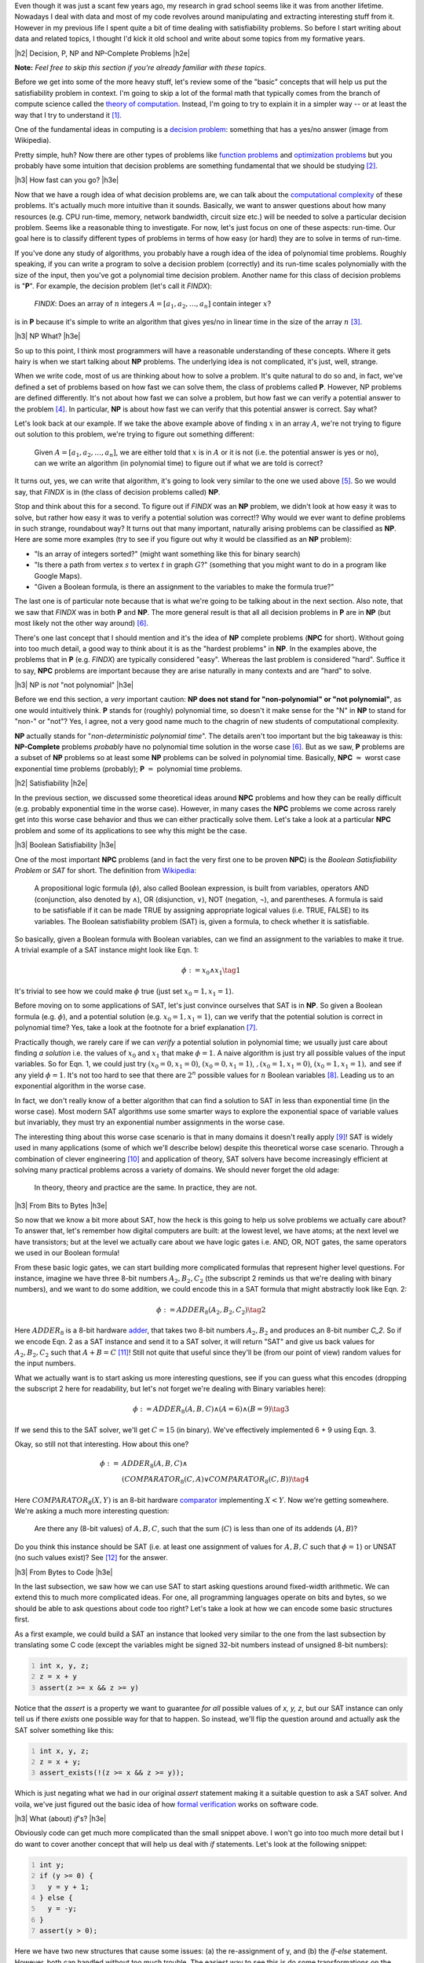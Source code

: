 .. title: Accessible Satisfiability
.. slug: accessible-satisfiability
.. date: 2015-09-21 21:28:04 UTC-04:00
.. tags: NP-Complete, SAT, Boolean, formal, verification, mathjax
.. category: 
.. link: 
.. description: An overview of NP-Complete problems and Boolean Satisfiability with some practical applications.
.. type: text

.. |br| raw:: html

   <br />

.. |H2| raw:: html

   <br><h3>

.. |H2e| raw:: html

   </h3>

.. |H3| raw:: html

   <h4>

.. |H3e| raw:: html

   </h4>


Even though it was just a scant few years ago, my research in grad school seems
like it was from another lifetime.  Nowadays I deal with data and most of my
code revolves around manipulating and extracting interesting stuff from it.
However in my previous life I spent quite a bit of time dealing with
satisfiability problems.  So before I start writing about data and related
topics, I thought I'd kick it old school and write about some topics from my
formative years.

.. TEASER_END

|h2| Decision, P, NP and NP-Complete Problems |h2e|

**Note:** *Feel free to skip this section if you're already familiar with these
topics.*

Before we get into some of the more heavy stuff, let's review some of the
"basic" concepts that will help us put the satisfiability problem in context.
I'm going to skip a lot of the formal math that typically comes from the branch
of compute science called the `theory of computation
<https://en.wikipedia.org/wiki/Theory_of_computation>`_.  Instead, I'm going to
try to explain it in a simpler way -- or at least the way that I try to
understand it [1]_.

One of the fundamental ideas in computing is a `decision problem
<https://en.wikipedia.org/wiki/Decision_problem>`_: something that has a yes/no
answer (image from Wikipedia).

.. image:: /images/decision_problem.png
   :height: 250px
   :alt: decision problem
   :align: center

Pretty simple, huh?  Now there are other types of problems like `function
problems <https://en.wikipedia.org/wiki/Function_problem>`_ and `optimization
problems <https://en.wikipedia.org/wiki/Optimization_problem>`_ but you
probably have some intuition that decision problems are something
fundamental that we should be studying [2]_.

|h3| How fast can you go? |h3e|

Now that we have a rough idea of what decision problems are, we can talk about the
`computational complexity <https://en.wikipedia.org/wiki/Computational_complexity_theory>`_
of these problems.  It's actually much more intuitive than it sounds.  Basically,
we want to answer questions about how many resources (e.g. CPU run-time,
memory, network bandwidth, circuit size etc.) will be needed to solve a
particular decision problem.  Seems like a reasonable thing to investigate.  
For now, let's just focus on one of these aspects: run-time.  Our goal here is
to classify different types of problems in terms of how easy (or hard) they are
to solve in terms of run-time.

If you've done any study of algorithms, you probably have a rough idea of the
idea of polynomial time problems.  Roughly speaking, if you can write a program
to solve a decision problem (correctly) and its run-time scales polynomially
with the size of the input, then you've got a polynomial time decision problem.
Another name for this class of decision problems is "**P**".
For example, the decision problem (let's call it `FINDX`):

    `FINDX`: Does an array of :math:`n` integers :math:`A = [a_1, a_2, \ldots, a_n]` contain integer :math:`x`?

is in **P** because it's simple to write an algorithm that gives yes/no in
linear time in the size of the array :math:`n` [3]_.

|h3| NP What? |h3e|

So up to this point, I think most programmers will have a reasonable
understanding of these concepts.  Where it gets hairy is when we start talking
about **NP** problems.  The underlying idea is not complicated, it's just,
well, strange.

When we write code, most of us are thinking about how to solve a problem.  It's
quite natural to do so and, in fact, we've defined a set of problems based on
how fast we can solve them, the class of problems called **P**.  However,
NP problems are defined differently.  It's not about how fast we can solve a
problem, but how fast we can verify a potential answer to the problem [4]_.
In particular, **NP** is about how fast we can verify that this potential
answer is correct.  Say what?

Let's look back at our example.  If we take the above example above of finding
:math:`x` in an array :math:`A`, we're not trying to figure out
solution to this problem, we're trying to figure out something different: 

    Given :math:`A = [a_1, a_2, \ldots, a_n]`, we are either told that
    :math:`x` is in :math:`A` or it is not (i.e. the potential answer is yes or
    no), can we write an algorithm (in polynomial time) to figure out if what
    we are told is correct?

It turns out, yes, we can write that algorithm, it's going to look very similar
to the one we used above [5]_.  So we would say, that `FINDX` is in (the class
of decision problems called) **NP**.

Stop and think about this for a second.  To figure out if `FINDX` was an **NP**
problem, we didn't look at how easy it was to solve, but rather how easy it was
to verify a potential solution was correct!?  Why would we ever want to define
problems in such strange, roundabout way?  It turns out that many important,
naturally arising problems can be classified as **NP**.  
Here are some more examples (try to see if you figure out why it would be
classified as an **NP** problem):

* "Is an array of integers sorted?" (might want something like this for binary search)
* "Is there a path from vertex :math:`s` to vertex :math:`t` in graph :math:`G`?" (something that you might want to do in a program like Google Maps).
* "Given a Boolean formula, is there an assignment to the variables to make the formula true?"
  
The last one is of particular note because that is what we're going to be
talking about in the next section.  Also note, that we saw that `FINDX` was 
in both **P** and **NP**.  The more general result is that all all decision
problems in **P** are in **NP** (but most likely not the other way around) [6]_.

There's one last concept that I should mention and it's the idea of **NP**
complete problems (**NPC** for short).  Without going into too much detail, a good way to think
about it is as the "hardest problems" in **NP**.  In the examples above, the
problems that in **P** (e.g. `FINDX`) are typically considered "easy".  Whereas
the last problem is considered "hard".  Suffice it to say, **NPC** problems
are important because they are arise naturally in many contexts and are "hard"
to solve.

|h3| NP is *not* "not polynomial" |h3e|

Before we end this section, a *very* important caution: **NP does not stand
for "non-polynomial" or "not polynomial"**, as one would intuitively think.
**P** stands for (roughly) polynomial time, so doesn't it make sense for the
"N" in **NP** to stand for "non-" or "not"?  Yes, I agree, not a very good name
much to the chagrin of new students of computational complexity.

**NP** actually stands for "*non-deterministic polynomial time*".  The details
aren't too important but the big takeaway is this: **NP-Complete** problems *probably*
have no polynomial time solution in the worse case [6]_.  But as we saw, **P**
problems are a subset of **NP** problems so at least some **NP** problems can
be solved in polynomial time.  Basically, 
**NPC** :math:`\approx` worst case exponential time problems (probably);
**P** :math:`=` polynomial time problems.


|h2| Satisfiability |h2e|

In the previous section, we discussed some theoretical ideas around **NPC**
problems and how they can be really difficult (e.g. probably exponential time
in the worse case).  However, in many cases the **NPC** problems we come across
rarely get into this worse case behavior and thus we can either practically
solve them.  Let's take a look at a particular **NPC** problem and some of its
applications to see why this might be the case.

|h3| Boolean Satisfiability |h3e|

One of the most important **NPC** problems (and in fact the very first one
to be proven **NPC**) is the *Boolean Satisfiability Problem* or *SAT* for short.
The definition from `Wikipedia <https://en.wikipedia.org/wiki/Boolean_satisfiability_problem>`_:

    A propositional logic formula (:math:`\phi`), also called Boolean expression, is built from
    variables, operators AND (conjunction, also denoted by ∧), OR (disjunction, ∨),
    NOT (negation, ¬), and parentheses. A formula is said to be satisfiable if it
    can be made TRUE by assigning appropriate logical values (i.e. TRUE, FALSE) to
    its variables. The Boolean satisfiability problem (SAT) is, given a formula, to
    check whether it is satisfiable. 

So basically, given a Boolean formula with Boolean variables, can we find an
assignment to the variables to make it true.  A trivial example of a SAT
instance might look like Eqn. 1:

.. math::

   \phi := x_0 \wedge x_1 \tag{1}

It's trivial to see how we could make :math:`\phi` true (just set :math:`x_0=1, x_1=1`).

Before moving on to some applications of SAT, let's just convince ourselves
that SAT is in **NP**.  So given a Boolean formula (e.g. :math:`\phi`), and a
potential solution (e.g. :math:`x_0=1, x_1=1`), can we verify that the
potential solution is correct in polynomial time?  Yes, take a look at the
footnote for a brief explanation [7]_.

Practically though, we rarely care if we can *verify* a potential solution
in polynomial time; we usually just care about finding *a solution* 
i.e. the values of :math:`x_0` and :math:`x_1` that make :math:`\phi=1`.
A naive algorithm is just try all possible values of the input variables.
So for Eqn. 1, we could just try :math:`(x_0=0, x_1=0)`, :math:`(x_0=0, x_1=1)`,
:math:`,(x_0=1, x_1=0)`, :math:`(x_0=1, x_1=1),`
and see if any yield :math:`\phi=1`.  
It's not too hard to see that there are :math:`2^n` possible values for
:math:`n` Boolean variables [8]_.  Leading us to an exponential algorithm in
the worse case.  

In fact, we don't really know of a better algorithm that can find a solution to
SAT in less than exponential time (in the worse case).  Most modern SAT
algorithms use some smarter ways to explore the exponential space of variable
values but invariably, they must try an exponential number assignments in the
worse case.  

The interesting thing about this worse case scenario is that in many domains it
doesn't really apply [9]_!  SAT is widely used in many applications (some of which
we'll describe below) despite this theoretical worse case scenario.  Through
a combination of clever engineering [10]_ and application of theory, SAT
solvers have become increasingly efficient at solving many practical problems
across a variety of domains.  We should never forget the old adage:

    In theory, theory and practice are the same. In practice, they are not.

|h3| From Bits to Bytes |h3e|

So now that we know a bit more about SAT, how the heck is this going to help us
solve problems we actually care about?  To answer that, let's remember how 
digital computers are built: at the lowest level, we have atoms; at the next
level we have transistors; but at the level we actually care about we have
logic gates i.e. AND, OR, NOT gates, the same operators we used in our Boolean
formula!

From these basic logic gates, we can start building more complicated formulas
that represent higher level questions.  For instance, imagine we have
three 8-bit numbers :math:`A_2, B_2, C_2` (the subscript 2 reminds us that
we're dealing with binary numbers), and we want to do some addition, we could
encode this in a SAT formula that might abstractly look like Eqn. 2:

.. math::

   \phi := ADDER_8(A_2, B_2, C_2) \tag{2}

Here :math:`ADDER_8` is a 8-bit hardware `adder <https://en.wikipedia.org/wiki/Adder_%28electronics%29>`_,
that takes two 8-bit numbers :math:`A_2, B_2` and produces an 8-bit number `C_2`.
So if we encode Eqn. 2 as a SAT instance and send it to a SAT solver, it will
return "SAT" and give us back values for :math:`A_2, B_2, C_2` such that :math:`A + B = C` [11]_!
Still not quite that useful since they'll be (from our point of view) random
values for the input numbers.  

What we actually want is to start asking us more interesting questions,
see if you can guess what this encodes (dropping the subscript 2 here
for readability, but let's not forget we're dealing with Binary variables here):

.. math::

   \phi := ADDER_8(A, B, C) \wedge (A = 6) \wedge (B = 9) \tag{3}

If we send this to the SAT solver, we'll get :math:`C=15` (in binary).
We've effectively implemented 6 + 9 using Eqn. 3.

Okay, so still not that interesting.  How about this one?

.. math::

   \phi := & ADDER_8(A, B, C) \wedge \\
           & (COMPARATOR_8(C, A) \vee COMPARATOR_8(C, B)) \tag{4}

Here :math:`COMPARATOR_8(X,Y)` is an 8-bit hardware `comparator <https://en.wikipedia.org/wiki/Digital_comparator>`_
implementing :math:`X < Y`.  Now we're getting somewhere.  We're asking a much
more interesting question: 

    Are there any (8-bit values) of :math:`A, B, C`, such that the sum
    (:math:`C`) is less than one of its addends (:math:`A, B`)?
    
Do you think this instance should be SAT (i.e. at least one assignment of
values for :math:`A, B, C` such that :math:`\phi=1`) or UNSAT (no such values
exist)? See [12]_ for the answer.

|h3| From Bytes to Code |h3e|

In the last subsection, we saw how we can use SAT to start asking questions
around fixed-width arithmetic.  We can extend this to much more complicated
ideas.  For one, all programming languages operate on bits and bytes, so we 
should be able to ask questions about code too right?  Let's take a look
at how we can encode some basic structures first.

As a first example, we could build a SAT an instance that looked very similar
to the one from the last subsection by translating some C code (except the 
variables might be signed 32-bit numbers instead of unsigned 8-bit numbers):

.. code:: c
   :number-lines:

   int x, y, z;
   z = x + y
   assert(z >= x && z >= y)

Notice that the `assert` is a property we want to guarantee *for all* possible
values of `x, y, z`, but our SAT instance can only tell us if there *exists* one
possible way for that to happen.  So instead, we'll flip the question around
and actually ask the SAT solver something like this:

.. code:: c
   :number-lines:

   int x, y, z;
   z = x + y;
   assert_exists(!(z >= x && z >= y));

Which is just negating what we had in our original `assert` statement making
it a suitable question to ask a SAT solver.  And voila, we've just figured out
the basic idea of how `formal verification <https://en.wikipedia.org/wiki/Formal_verification>`_
works on software code.

|h3| What (about) `if`'s? |h3e|

Obviously code can get much more complicated than the small snippet above.
I won't go into too much more detail but I do want to cover another concept 
that will help us deal with `if` statements.  Let's look at the following
snippet:

.. code:: c
   :number-lines:

   int y;
   if (y >= 0) {
     y = y + 1;
   } else {
     y = -y;
   }
   assert(y > 0);

Here we have two new structures that cause some issues: (a) the re-assignment
of y, and (b) the `if-else` statement.  However, both can handled without too
much trouble.  The easiest way to see this is do some transformations on the
code to make it more amenable to a SAT solver.  Here's one way to do it:

.. code:: c
   :number-lines:

   int y_1, y_2;
   y_2b = y_1 + 1;
   y_2a = -y_1;
   if (y >= 0) {
     y_3 = y_2b;
   } else {
     y_3 = y_2a;
   }
   assert(y_3 > 0)

There are a couple of things going on here.  First, we use a bunch
of intermediate variables for all of the computations that we're doing.
Remember, we have to translate this code down to bits (binary variables)
that must all exist within one Boolean formula.  There is no concept of
sequential time, so we must just have variables to represent every intermediate
computation we do.  This is not unlike how we think about building digital
logic.

Second, we use a hardware structure called a `multiplexor <https://en.wikipedia.org/wiki/Multiplexer>`_
that effectively implements an `if-else` statement.  It can be built from logic gates,
so we'll have no trouble putting it into our Boolean formula.
Here's an image from Wikipedia that visualizes it: 

.. image:: /images/mux.png
   :height: 250px
   :alt: multiplexor
   :align: center

Here, we set :math:`A=y\_2a, B=y\_2b, Z=y\_3, and S_0=(y>=0)`.  When
:math:`S_0=0`, it constrains (remember we're in the context of a Boolean
formula) :math:`Z` to :math:`A`, when :math:`S_0=1`, it constrains :math:`Z` to
:math:`B`.

Putting this all together, we could build a large Boolean formula that effectively
asks the question:

    Is it possible for :math:`y\_3` to be less than 0 for the above code snippet?

Pretty cool huh?  Of course, industrial strength formal verification tools will
use much more complicated techniques and can handle many more types of code
structures (like loops).  One of the big limitations (and probably a big research area)
is scaling these problems.  You can imagine that trying to ask questions
about the Linux kernel might become untenable due to the size of the problem.

If you're interested you should check out the `SAT conference <http://www.satisfiability.org/>`_
where they have many more interesting types of topics around satisfiability
and its applications.


|h3| Satisfiability Module Theories |h3e|

One last idea that I want to talk about before we end this section is that
of other types of satisfiability problems.  In the above discussion,
we talked exclusively about Boolean Satisfiability -- formulas that exclusively
use Boolean variables.  However, there are many more types of satisfiability
problems.  One quite natural extension is instead of just using Boolean
variables, replace them with other types of "things" like real numbers,
integers, list, arrays etc.  These "things" are more formally called 
`theories <https://en.wikipedia.org/wiki/Theory_%28mathematical_logic%29>`_,
and allow us to ask higher level "questions" rather than trying to 
convert everything down to the bit level.  These satisfiability
decision problems are usually referred to as 
`satisfiability modulo theories (SMT)
<https://en.wikipedia.org/wiki/Satisfiability_modulo_theories>`_ problems.

One interesting thing to note is that while you might expect that
this higher level of abstraction would allow us to solve problems
more efficiently, the solvers for these other types of SAT problems are much
more complicated.  This complexity causes some issues in trying to find good
heuristics to efficiently solve these types of problems.  In many cases, the
best solution is still to just reduce your problem down to bits and use Boolean
SAT, which can do much more fine grained optimizations.  In fact, many SMT
solvers do use a Boolean SAT solver as the underlying solving engine (with some
nice things on top).

|h2| Conclusion |h2e|

I spent quite a few years learning about SAT and its applications.
It's quite an elegant topic because it is a direct application
of what appears to be a rather theoretical but core problem of computer
science.  Hopefully this article helps introduce some of the ideas that took me
years to digest in an easy to understand way.  Sometimes theory is just theory,
but in this case, theory really does lead to practice.


|br|
|br|

.. [1] Of course a simpler explanation in English without the math, necessarily makes it less precise.  So the usual caveats apply.

.. [2] For some intuition of why we study at decision problems, think about how "difficult" the different types of problems are.  A yes/no answer seems a heck of a lot easier than coming up with a function, or optimizing something with constraints.  So one way of thinking about it is: if we somehow figure out that a yes/no decision problem is hard, then we can reasonably conclude that the function/optimization "version" of the problem is also hard.  Of course it's a bit more complicated but that's how I like to think about it.

.. [3] A line is a type of polynomial.  e.g. :math:`x = x^k` where :math:`k=1`.

.. [4] There are, of course, many (equivalent) ways to define NP problems.  The one I use, which I find most intuitive is from `Introduction to Algorithms <https://en.wikipedia.org/wiki/Introduction_to_Algorithms>`, known more colloquially as "CLRS" (the first letters of the authors).

.. [5] The solution: search through the array for :math:`x`, we'll get a yes/no answer here.  If it matches what we're told, we say "yes", otherwise, we say "no".

.. [6] This is the `P vs. NP <https://en.wikipedia.org/wiki/P_versus_NP_problem>`_ problem.

.. [7] If we are given the assignment to the variables, we just have to plug it into the formula and evaluate it. This is surely a linear time operation in the size of the formula.

.. [8] Each Boolean variable can be turned off or on independently, so the number of possibilities is :math:`2 * 2 * 2 \ldots = 2^n`, where :math:`n` is the number of Boolean variables.

.. [9] That is, many instances of the SAT problem do not have this theoretical worse case scenario.  That means that with some clever tricks, we have a chance of solving large SAT instances without having to wait for the end of the universe to come about.

.. [10] If you want to check out a good implementation you should read about the `MiniSat solver <http://minisat.se/>`_.  The core solver is about 1000 lines of C (with comments) and for a while was the go-to SAT solver for anything to do with SAT.  It was (is?) incredibly fast beating most of the solvers at the time, primarily though clever code/memory optimizations.  I did a bunch of hacking on this code during graduate school and it's surprisingly easy to work with (mostly because of it's small size).  Of course, now-a-days there are faster SAT solvers (many of which are built on top of MiniSat) but it's still quite a robust solution if you need something simple to start with.

.. [11] Since we're dealing with fixed width operations, there is always a possibility that we overflow -- that is, the resulting number of :math:`A + B` is too large to fit within the 8-bits we have for :math:`C`.

.. [12] If we were just talking about non-negative integers :math:`A,B,C`, then the answer should be UNSAT because :math:`A + B` should always yield something greater or equal to :math:`C`.  However, we're talking about 8-bit numbers here.  If we try to add up two 8-bit numbers whose result can't fit into 8-bits, then we'll get an overflow condition where C will actually be less than A or B.  Our first interesting result!


